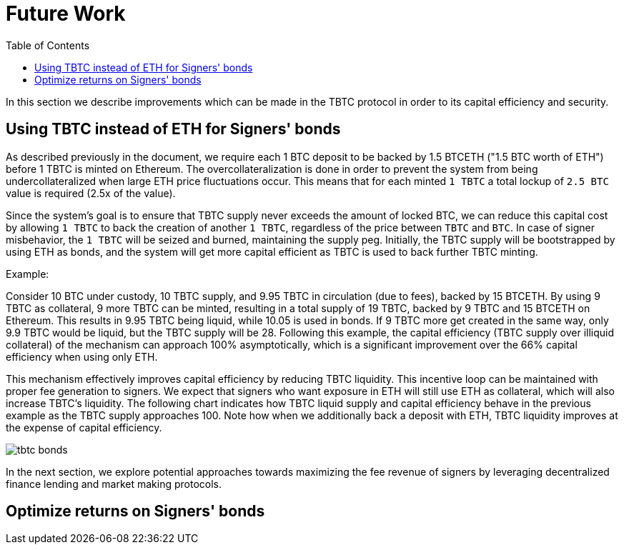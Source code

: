 :toc: macro

[#bonding]
= Future Work

ifndef::tbtc[toc::[]]

In this section we describe improvements which can be made in the TBTC protocol
in order to its capital efficiency and security.

== Using TBTC instead of ETH for Signers' bonds

As described previously in the document, we require each 1 BTC deposit to be
backed by 1.5 BTCETH ("1.5 BTC worth of ETH") before 1 TBTC is minted on
Ethereum. The overcollateralization is done in order to prevent the system from
being undercollateralized when large ETH price fluctuations occur. This means
that  for each minted `1 TBTC` a total lockup of `2.5 BTC` value is required
(2.5x of the value). 

Since the system's goal is to ensure that TBTC supply never exceeds the amount
of locked BTC, we can reduce this capital cost by allowing `1 TBTC` to back the
creation of another `1 TBTC`, regardless of the price between `TBTC` and `BTC`.
In case of signer misbehavior, the `1 TBTC` will be seized and burned,
maintaining the supply peg. Initially, the TBTC supply will be bootstrapped by
using ETH as bonds, and the system will get more capital efficient as TBTC is
used to back further TBTC minting. 

Example:

Consider 10 BTC under custody, 10 TBTC supply, and 9.95 TBTC in circulation (due to fees), 
backed by 15 BTCETH. By using 9 TBTC as collateral, 9 more TBTC can be minted,
resulting in a total supply of 19 TBTC, backed by 9 TBTC and 15 BTCETH on
Ethereum. This results in 9.95 TBTC being liquid, while 10.05 is used in bonds. 
If 9 TBTC more get created in the same way, only 9.9 TBTC would be liquid, 
but the TBTC supply will be 28. Following this example, the
capital efficiency (TBTC supply over illiquid collateral) of the mechanism can
approach 100% asymptotically, which is a significant improvement over the 66%
capital efficiency when using only ETH.

This mechanism effectively improves capital efficiency by
reducing TBTC liquidity. This incentive loop
can be maintained with proper fee generation to signers. We expect that signers
who want exposure in ETH will still use ETH as collateral, which will also
increase TBTC's liquidity. The following chart indicates how TBTC liquid supply
and capital efficiency behave in the previous example as the TBTC supply
approaches 100. Note how when we additionally back a deposit with ETH, TBTC
liquidity improves at the expense of capital efficiency.

// full data: https://docs.google.com/spreadsheets/d/1rG9XS6xJbulltwKBMfszfkHeqG5Bl6JboIpIjO1Qn3Q/edit#gid=0
image::tbtc_bonds.png[]

In the next section, we explore potential approaches towards 
maximizing the fee revenue of signers by leveraging decentralized finance
lending  and market making protocols.


== Optimize returns on Signers' bonds
